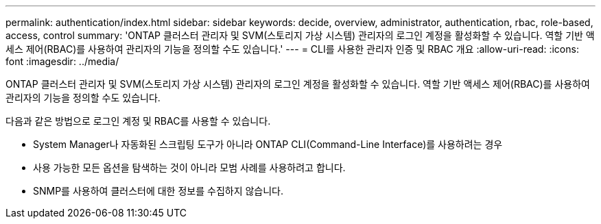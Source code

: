 ---
permalink: authentication/index.html 
sidebar: sidebar 
keywords: decide, overview, administrator, authentication, rbac, role-based, access, control 
summary: 'ONTAP 클러스터 관리자 및 SVM(스토리지 가상 시스템) 관리자의 로그인 계정을 활성화할 수 있습니다. 역할 기반 액세스 제어(RBAC)를 사용하여 관리자의 기능을 정의할 수도 있습니다.' 
---
= CLI를 사용한 관리자 인증 및 RBAC 개요
:allow-uri-read: 
:icons: font
:imagesdir: ../media/


[role="lead"]
ONTAP 클러스터 관리자 및 SVM(스토리지 가상 시스템) 관리자의 로그인 계정을 활성화할 수 있습니다. 역할 기반 액세스 제어(RBAC)를 사용하여 관리자의 기능을 정의할 수도 있습니다.

다음과 같은 방법으로 로그인 계정 및 RBAC를 사용할 수 있습니다.

* System Manager나 자동화된 스크립팅 도구가 아니라 ONTAP CLI(Command-Line Interface)를 사용하려는 경우
* 사용 가능한 모든 옵션을 탐색하는 것이 아니라 모범 사례를 사용하려고 합니다.
* SNMP를 사용하여 클러스터에 대한 정보를 수집하지 않습니다.

